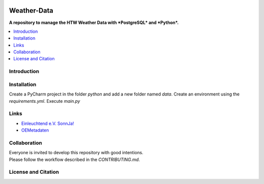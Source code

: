 |badge_license|

============
Weather-Data
============

**A repository to manage the HTW Weather Data with *PostgreSQL* and *Python*.**

.. contents::
    :depth: 2
    :local:
    :backlinks: top

Introduction
============


Installation
============
Create a PyCharm project in the folder `python` and add a new folder named `data`.
Create an environment using the `requirements.yml`.
Execute `main.py`


Links
=====
- `Einleuchtend e.V. SonnJa! <http://einleuchtend.org/sonn-ja/das-projekt/>`_
- `OEMetadaten <https://github.com/OpenEnergyPlatform/oemetadata/>`_


Collaboration
=============
| Everyone is invited to develop this repository with good intentions.
| Please follow the workflow described in the `CONTRIBUTING.md`.


License and Citation
====================

.. |badge_license| image:: https://img.shields.io/github/license/htw-pv3/weather-data
    target: LICENSE.txt
    :alt: License

